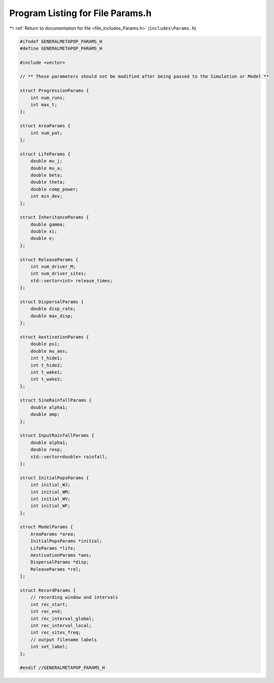 
.. _program_listing_file_includes_Params.h:

Program Listing for File Params.h
=================================

|exhale_lsh| :ref:`Return to documentation for file <file_includes_Params.h>` (``includes\Params.h``)

.. |exhale_lsh| unicode:: U+021B0 .. UPWARDS ARROW WITH TIP LEFTWARDS

.. code-block:: cpp

   #ifndef GENERALMETAPOP_PARAMS_H
   #define GENERALMETAPOP_PARAMS_H
   
   #include <vector>
   
   // ** These parameters should not be modified after being passed to the Simulation or Model **
   
   struct ProgressionParams {
       int num_runs; 
       int max_t; 
   };
   
   struct AreaParams {
       int num_pat; 
   };
   
   struct LifeParams {
       double mu_j; 
       double mu_a; 
       double beta; 
       double theta; 
       double comp_power; 
       int min_dev; 
   }; 
   
   struct InheritanceParams {
       double gamma; 
       double xi; 
       double e; 
   };
   
   struct ReleaseParams {
       int num_driver_M; 
       int num_driver_sites; 
       std::vector<int> release_times; 
   };
   
   struct DispersalParams {
       double disp_rate; 
       double max_disp; 
   };
   
   struct AestivationParams {
       double psi; 
       double mu_aes; 
       int t_hide1; 
       int t_hide2; 
       int t_wake1; 
       int t_wake2; 
   };
   
   struct SineRainfallParams {
       double alpha1; 
       double amp; 
   };
   
   struct InputRainfallParams {
       double alpha1; 
       double resp; 
       std::vector<double> rainfall; 
   };
   
   struct InitialPopsParams {
       int initial_WJ; 
       int initial_WM; 
       int initial_WV; 
       int initial_WF; 
   };
   
   struct ModelParams {
       AreaParams *area;
       InitialPopsParams *initial;
       LifeParams *life;
       AestivationParams *aes;
       DispersalParams *disp; 
       ReleaseParams *rel;
   };
   
   struct RecordParams {
       // recording window and intervals
       int rec_start; 
       int rec_end; 
       int rec_interval_global; 
       int rec_interval_local; 
       int rec_sites_freq; 
       // output filename labels
       int set_label; 
   };
   
   #endif //GENERALMETAPOP_PARAMS_H
